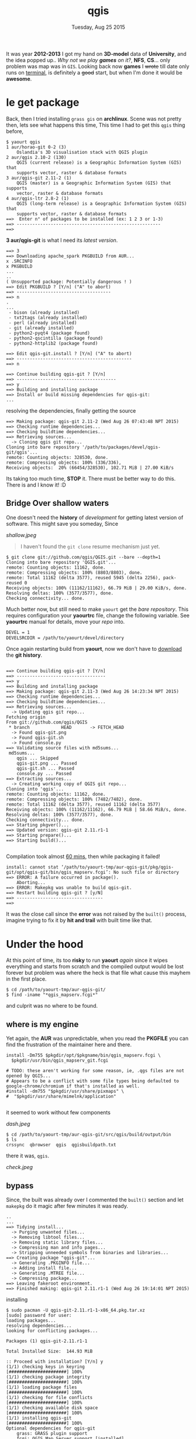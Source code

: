 #+TITLE: qgis
#+DATE: Tuesday, Aug 25 2015

#+OPTIONS: toc:0
#+STARTUP: showall

It was year *2012-2013* I got my hand on *3D-model* data of
*University*, and the idea popped up.. /Why not we play *games* on
it?/, *NFS*, *CS*... only problem was map was in =GIS=. Looking back
now *games* I +wrote+ till date only runs on [[https://github.com/rhoit/2048][terminal]], is definitely a
+good+ start, but when I'm done it would be *awesome*.

* le get package

  Back, then I tried installing =grass gis= on *archlinux*. Scene was
  not pretty then, lets see what happens this time, This time I had to
  get this =qgis= thing before,

  : $ yaourt qgis
  : 1 aur/horao-git 0-2 (3)
  :     Oslandia's 3D visualisation stack with QGIS plugin
  : 2 aur/qgis 2.10-2 (130)
  :     QGIS (current release) is a Geographic Information System (GIS) that
  :     supports vector, raster & database formats
  : 3 aur/qgis-git 2.11-2 (1)
  :     QGIS (master) is a Geographic Information System (GIS) that supports
  :     vector, raster & database formats
  : 4 aur/qgis-ltr 2.8-2 (1)
  :     QGIS (long-term release) is a Geographic Information System (GIS) that
  :     supports vector, raster & database formats
  : ==>  Enter n° of packages to be installed (ex: 1 2 3 or 1-3)
  : ==> -------------------------------------------------------
  : ==>

  *3 aur/qgis-git* is what I need its /latest version/.

  : ==> 3
  : ==> Downloading apache_spark PKGBUILD from AUR...
  : x .SRCINFO
  : x PKGBUILD
  : ...
  : ..
  : ( Unsupported package: Potentially dangerous ! )
  : ==> Edit PKGBUILD ? [Y/n] ("A" to abort)
  : ==> ------------------------------------
  : ==> n
  : .
  : ...
  :  - bison (already installed)
  :  - txt2tags (already installed)
  :  - perl (already installed)
  :  - git (already installed)
  :  - python2-pyqt4 (package found)
  :  - python2-qscintilla (package found)
  :  - python2-httplib2 (package found)
  :
  : ==> Edit qgis-git.install ? [Y/n] ("A" to abort)
  : ==> --------------------------------------------
  : ==> n
  :
  : ==> Continue building qgis-git ? [Y/n]
  : ==> --------------------------------------
  : ==> y
  : ==> Building and installing package
  : ==> Install or build missing dependencies for qgis-git:
  : ...

  resolving the dependencies, finally getting the source

  : ==> Making package: qgis-git 2.11-2 (Wed Aug 26 07:43:48 NPT 2015)
  : ==> Checking runtime dependencies...
  : ==> Checking buildtime dependencies...
  : ==> Retrieving sources...
  :   -> Cloning qgis git repo...
  : Cloning into bare repository '/path/to/packages/devel/qgis-git/qgis'...
  : remote: Counting objects: 328530, done.
  : remote: Compressing objects: 100% (336/336),
  : Receiving objects:  20% (66454/328530), 102.71 MiB | 27.00 KiB/s

  Its taking too much time, *STOP* it. There must be better way to do
  this. There is and I know it! :D

** Bridge Over shallow waters

   One doesn't need the *history* of /development/ for getting latest
   version of software. This might save you someday, Since

   [[shallow.jpeg]]

   #+begin_quote
   I haven't found the =git clone= resume mechanism just yet.
   #+end_quote

   : $ git clone git://github.com/qgis/QGIS.git --bare --depth=1
   : Cloning into bare repository 'QGIS.git'...
   : remote: Counting objects: 11162, done.
   : remote: Compressing objects: 100% (8803/8803), done.
   : remote: Total 11162 (delta 3577), reused 5945 (delta 2256), pack-reused 0
   : Receiving objects: 100% (11162/11162), 66.79 MiB | 29.00 KiB/s, done.
   : Resolving deltas: 100% (3577/3577), done.
   : Checking connectivity... done.

   Much better now, but still need to make =yaourt= get the /bare
   repository/. This requires configuration your *yaourtrc* file,
   change the following variable. See *yaourtrc* manual for details,
   move your /repo/ into.

   #+begin_src bash
     DEVEL = 1
     DEVELSRCDIR = /path/to/yaourt/devel/directory
   #+end_src

   Once again restarting build from *yaourt*, now we don't have to
   _download_ the *git history*.

   :
   : ==> Continue building qgis-git ? [Y/n]
   : ==> ----------------------------------
   : ==> y
   : ==> Building and installing package
   : ==> Making package: qgis-git 2.11-3 (Wed Aug 26 14:23:34 NPT 2015)
   : ==> Checking runtime dependencies...
   : ==> Checking buildtime dependencies...
   : ==> Retrieving sources...
   :   -> Updating qgis git repo...
   : Fetching origin
   : From git://github.com/qgis/QGIS
   :  * branch            HEAD       -> FETCH_HEAD
   :   -> Found qgis-git.png
   :   -> Found qgis-git.sh
   :   -> Found console.py
   : ==> Validating source files with md5sums...
   :  md5sums...
   :     qgis ... Skipped
   :     qgis-git.png ... Passed
   :     qgis-git.sh ... Passed
   :     console.py ... Passed
   : ==> Extracting sources...
   :   -> Creating working copy of QGIS git repo...
   : Cloning into 'qgis'...
   : remote: Counting objects: 11162, done.
   : remote: Compressing objects: 100% (7482/7482), done.
   : remote: Total 11162 (delta 3577), reused 11162 (delta 3577)
   : Receiving objects: 100% (11162/11162), 66.79 MiB | 58.66 MiB/s, done.
   : Resolving deltas: 100% (3577/3577), done.
   : Checking connectivity... done.
   : ==> Starting pkgver()...
   : ==> Updated version: qgis-git 2.11.r1-1
   : ==> Starting prepare()...
   : ==> Starting build()...
   :

   Compilation took almost _60 mins_, then while packaging it failed!

   : install: cannot stat ‘/path/to/yaourt-tmp/aur-qgis-git/pkg/qgis-git/opt/qgis-git/bin/qgis_mapserv.fcgi’: No such file or directory
   : ==> ERROR: A failure occurred in package().
   :     Aborting...
   : ==> ERROR: Makepkg was unable to build qgis-git.
   : ==> Restart building qgis-git ? [y/N]
   : ==> ---------------------------------
   : ==>

   It was the close call since the *error* was not raised by the
   =built()= process, imagine trying to fix it by *hit and trail* with
   built time like that.

* Under the hood

  At this point of time, its too *risky* to run *yaourt* /again/ since
  it wipes everything and starts from scratch and the compiled output
  would be lost forever but problem was where the heck is that file
  what cause this mayhem in the first place.

  : $ cd /path/to/yaourt-tmp/aur-qgis-git/
  : $ find -iname "*qgis_mapserv.fcgi*"

  and culprit was no where to be found.

** where is my engine

   Yet again, the *AUR* was unpredictable, when you read the *PKGFILE*
   you can find the frustration of the maintainer here and there.

   #+BEGIN_EXAMPLE
   install -Dm755 $pkgdir/opt/$pkgname/bin/qgis_mapserv.fcgi \
     $pkgdir/usr/bin/qgis_mapserv_git.fcgi

   # TODO: these aren't working for some reason, ie, .qgs files are not opened by QGIS...
   # Appears to be a conflict with some file types being defaulted to google-chrome/chromium if that's installed as well.
   #install -dm755 "$pkgdir/usr/share/pixmaps" \
   #  "$pkgdir/usr/share/mimelnk/application"

   #+END_EXAMPLE

   it seemed to work without few components

   [[dash.jpeg]]

   : $ cd /path/to/yaourt-tmp/aur-qgis-git/src/qgis/build/output/bin
   : $ ls
   : crssync  qbrowser  qgis  qgisbuildpath.txt

   there it was, =qgis=.

   [[check.jpeg]]

** bypass

   Since, the built was already over I commented the =built()= section
   and let =makepkg= do it magic after few minutes it was ready.

   : ..
   : ...
   : ==> Tidying install...
   :   -> Purging unwanted files...
   :   -> Removing libtool files...
   :   -> Removing static library files...
   :   -> Compressing man and info pages...
   :   -> Stripping unneeded symbols from binaries and libraries...
   : ==> Creating package "qgis-git"...
   :   -> Generating .PKGINFO file...
   :   -> Adding install file...
   :   -> Generating .MTREE file...
   :   -> Compressing package...
   : ==> Leaving fakeroot environment.
   : ==> Finished making: qgis-git 2.11.r1-1 (Wed Aug 26 19:14:01 NPT 2015)

   installing

   : $ sudo pacman -U qgis-git-2.11.r1-1-x86_64.pkg.tar.xz
   : [sudo] password for user:
   : loading packages...
   : resolving dependencies...
   : looking for conflicting packages...
   :
   : Packages (1) qgis-git-2.11.r1-1
   :
   : Total Installed Size:  144.93 MiB
   :
   : :: Proceed with installation? [Y/n] y
   : (1/1) checking keys in keyring                     [######################] 100%
   : (1/1) checking package integrity                   [######################] 100%
   : (1/1) loading package files                        [######################] 100%
   : (1/1) checking for file conflicts                  [######################] 100%
   : (1/1) checking available disk space                [######################] 100%
   : (1/1) installing qgis-git                          [######################] 100%
   : Optional dependencies for qgis-git
   :     grass: GRASS plugin support
   :     fcgi: QGIS Map Server support [installed]
   :     osgearth: QGIS Globe plugin support
   :     gpsbabel: GPS toolbar support

* FAQ

  - Is the game out?

    I'm still trying to find *3D-model* data, its lost somewhere.
